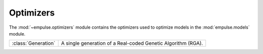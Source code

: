 .. module:: empulse.optimizers

Optimizers
==========

The :mod:`~empulse.optimizers` module contains the optimizers used to
optimize models in the :mod:`empulse.models` module.

.. list-table::
   :widths: 25 75

   * - :class:`Generation`
     - A single generation of a Real-coded Genetic Algorithm (RGA).
